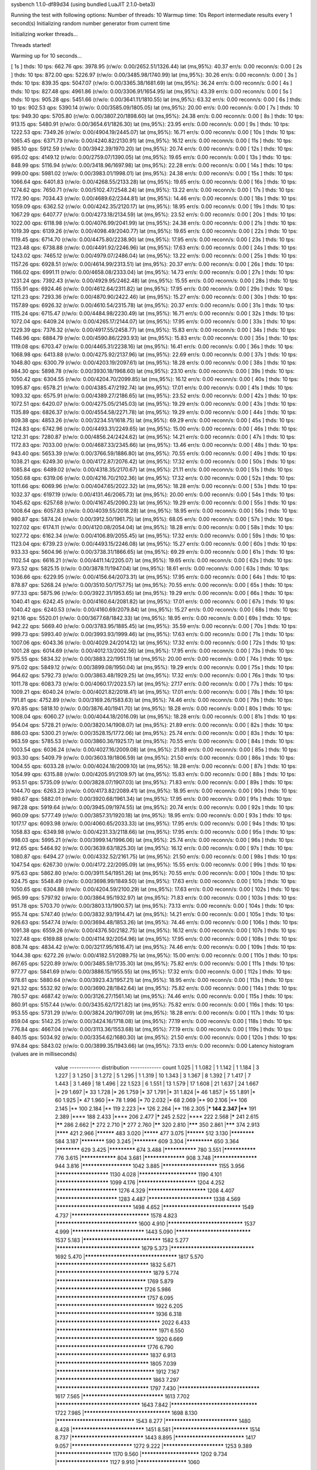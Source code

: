 sysbench 1.1.0-df89d34 (using bundled LuaJIT 2.1.0-beta3)

Running the test with following options:
Number of threads: 10
Warmup time: 10s
Report intermediate results every 1 second(s)
Initializing random number generator from current time


Initializing worker threads...

Threads started!

Warming up for 10 seconds...

[ 1s ] thds: 10 tps: 662.76 qps: 3978.95 (r/w/o: 0.00/2652.51/1326.44) lat (ms,95%): 40.37 err/s: 0.00 reconn/s: 0.00
[ 2s ] thds: 10 tps: 872.00 qps: 5226.97 (r/w/o: 0.00/3485.98/1740.99) lat (ms,95%): 30.26 err/s: 0.00 reconn/s: 0.00
[ 3s ] thds: 10 tps: 839.35 qps: 5047.07 (r/w/o: 0.00/3365.38/1681.69) lat (ms,95%): 36.24 err/s: 0.00 reconn/s: 0.00
[ 4s ] thds: 10 tps: 827.48 qps: 4961.86 (r/w/o: 0.00/3306.91/1654.95) lat (ms,95%): 43.39 err/s: 0.00 reconn/s: 0.00
[ 5s ] thds: 10 tps: 905.28 qps: 5451.66 (r/w/o: 0.00/3641.11/1810.55) lat (ms,95%): 63.32 err/s: 0.00 reconn/s: 0.00
[ 6s ] thds: 10 tps: 902.53 qps: 5390.14 (r/w/o: 0.00/3585.09/1805.05) lat (ms,95%): 20.00 err/s: 0.00 reconn/s: 0.00
[ 7s ] thds: 10 tps: 949.30 qps: 5705.80 (r/w/o: 0.00/3807.20/1898.60) lat (ms,95%): 24.38 err/s: 0.00 reconn/s: 0.00
[ 8s ] thds: 10 tps: 913.15 qps: 5480.91 (r/w/o: 0.00/3654.61/1826.30) lat (ms,95%): 23.95 err/s: 0.00 reconn/s: 0.00
[ 9s ] thds: 10 tps: 1222.53 qps: 7349.26 (r/w/o: 0.00/4904.19/2445.07) lat (ms,95%): 16.71 err/s: 0.00 reconn/s: 0.00
[ 10s ] thds: 10 tps: 1065.45 qps: 6371.73 (r/w/o: 0.00/4240.82/2130.91) lat (ms,95%): 16.12 err/s: 0.00 reconn/s: 0.00
[ 11s ] thds: 10 tps: 985.10 qps: 5912.59 (r/w/o: 0.00/3942.39/1970.20) lat (ms,95%): 20.74 err/s: 0.00 reconn/s: 0.00
[ 12s ] thds: 10 tps: 695.02 qps: 4149.12 (r/w/o: 0.00/2759.07/1390.05) lat (ms,95%): 19.65 err/s: 0.00 reconn/s: 0.00
[ 13s ] thds: 10 tps: 848.99 qps: 5116.94 (r/w/o: 0.00/3418.96/1697.98) lat (ms,95%): 22.28 err/s: 0.00 reconn/s: 0.00
[ 14s ] thds: 10 tps: 999.00 qps: 5981.02 (r/w/o: 0.00/3983.01/1998.01) lat (ms,95%): 24.38 err/s: 0.00 reconn/s: 0.00
[ 15s ] thds: 10 tps: 1066.64 qps: 6401.83 (r/w/o: 0.00/4268.55/2133.28) lat (ms,95%): 19.65 err/s: 0.00 reconn/s: 0.00
[ 16s ] thds: 10 tps: 1274.62 qps: 7650.71 (r/w/o: 0.00/5102.47/2548.24) lat (ms,95%): 13.22 err/s: 0.00 reconn/s: 0.00
[ 17s ] thds: 10 tps: 1172.90 qps: 7034.43 (r/w/o: 0.00/4689.62/2344.81) lat (ms,95%): 14.46 err/s: 0.00 reconn/s: 0.00
[ 18s ] thds: 10 tps: 1059.09 qps: 6362.52 (r/w/o: 0.00/4242.35/2120.17) lat (ms,95%): 18.95 err/s: 0.00 reconn/s: 0.00
[ 19s ] thds: 10 tps: 1067.29 qps: 6407.77 (r/w/o: 0.00/4273.18/2134.59) lat (ms,95%): 23.52 err/s: 0.00 reconn/s: 0.00
[ 20s ] thds: 10 tps: 1022.00 qps: 6118.98 (r/w/o: 0.00/4076.99/2041.99) lat (ms,95%): 24.38 err/s: 0.00 reconn/s: 0.00
[ 21s ] thds: 10 tps: 1019.39 qps: 6139.26 (r/w/o: 0.00/4098.49/2040.77) lat (ms,95%): 19.65 err/s: 0.00 reconn/s: 0.00
[ 22s ] thds: 10 tps: 1119.45 qps: 6714.70 (r/w/o: 0.00/4475.80/2238.90) lat (ms,95%): 17.95 err/s: 0.00 reconn/s: 0.00
[ 23s ] thds: 10 tps: 1123.48 qps: 6738.88 (r/w/o: 0.00/4491.92/2246.96) lat (ms,95%): 17.63 err/s: 0.00 reconn/s: 0.00
[ 24s ] thds: 10 tps: 1243.02 qps: 7465.12 (r/w/o: 0.00/4979.07/2486.04) lat (ms,95%): 13.22 err/s: 0.00 reconn/s: 0.00
[ 25s ] thds: 10 tps: 1157.26 qps: 6928.51 (r/w/o: 0.00/4614.99/2313.51) lat (ms,95%): 20.37 err/s: 0.00 reconn/s: 0.00
[ 26s ] thds: 10 tps: 1166.02 qps: 6991.11 (r/w/o: 0.00/4658.08/2333.04) lat (ms,95%): 14.73 err/s: 0.00 reconn/s: 0.00
[ 27s ] thds: 10 tps: 1231.24 qps: 7392.43 (r/w/o: 0.00/4929.95/2462.48) lat (ms,95%): 15.55 err/s: 0.00 reconn/s: 0.00
[ 28s ] thds: 10 tps: 1155.91 qps: 6924.46 (r/w/o: 0.00/4612.64/2311.82) lat (ms,95%): 17.95 err/s: 0.00 reconn/s: 0.00
[ 29s ] thds: 10 tps: 1211.23 qps: 7293.36 (r/w/o: 0.00/4870.90/2422.46) lat (ms,95%): 15.27 err/s: 0.00 reconn/s: 0.00
[ 30s ] thds: 10 tps: 1157.89 qps: 6926.32 (r/w/o: 0.00/4610.54/2315.78) lat (ms,95%): 20.37 err/s: 0.00 reconn/s: 0.00
[ 31s ] thds: 10 tps: 1115.24 qps: 6715.47 (r/w/o: 0.00/4484.98/2230.49) lat (ms,95%): 16.71 err/s: 0.00 reconn/s: 0.00
[ 32s ] thds: 10 tps: 1072.04 qps: 6409.24 (r/w/o: 0.00/4265.17/2144.07) lat (ms,95%): 17.95 err/s: 0.00 reconn/s: 0.00
[ 33s ] thds: 10 tps: 1229.39 qps: 7376.32 (r/w/o: 0.00/4917.55/2458.77) lat (ms,95%): 15.83 err/s: 0.00 reconn/s: 0.00
[ 34s ] thds: 10 tps: 1146.96 qps: 6884.79 (r/w/o: 0.00/4590.86/2293.93) lat (ms,95%): 15.83 err/s: 0.00 reconn/s: 0.00
[ 35s ] thds: 10 tps: 1119.08 qps: 6703.47 (r/w/o: 0.00/4465.31/2238.16) lat (ms,95%): 16.41 err/s: 0.00 reconn/s: 0.00
[ 36s ] thds: 10 tps: 1068.98 qps: 6413.88 (r/w/o: 0.00/4275.92/2137.96) lat (ms,95%): 22.69 err/s: 0.00 reconn/s: 0.00
[ 37s ] thds: 10 tps: 1048.80 qps: 6300.79 (r/w/o: 0.00/4203.19/2097.61) lat (ms,95%): 18.28 err/s: 0.00 reconn/s: 0.00
[ 38s ] thds: 10 tps: 984.30 qps: 5898.78 (r/w/o: 0.00/3930.18/1968.60) lat (ms,95%): 23.10 err/s: 0.00 reconn/s: 0.00
[ 39s ] thds: 10 tps: 1050.42 qps: 6304.55 (r/w/o: 0.00/4204.70/2099.85) lat (ms,95%): 16.12 err/s: 0.00 reconn/s: 0.00
[ 40s ] thds: 10 tps: 1095.87 qps: 6578.21 (r/w/o: 0.00/4385.47/2192.74) lat (ms,95%): 17.01 err/s: 0.00 reconn/s: 0.00
[ 41s ] thds: 10 tps: 1093.32 qps: 6575.91 (r/w/o: 0.00/4389.27/2186.65) lat (ms,95%): 23.52 err/s: 0.00 reconn/s: 0.00
[ 42s ] thds: 10 tps: 1072.51 qps: 6420.07 (r/w/o: 0.00/4275.05/2145.03) lat (ms,95%): 19.29 err/s: 0.00 reconn/s: 0.00
[ 43s ] thds: 10 tps: 1135.89 qps: 6826.37 (r/w/o: 0.00/4554.58/2271.78) lat (ms,95%): 19.29 err/s: 0.00 reconn/s: 0.00
[ 44s ] thds: 10 tps: 809.38 qps: 4853.26 (r/w/o: 0.00/3234.51/1618.75) lat (ms,95%): 69.29 err/s: 0.00 reconn/s: 0.00
[ 45s ] thds: 10 tps: 1124.83 qps: 6742.96 (r/w/o: 0.00/4493.31/2249.65) lat (ms,95%): 15.00 err/s: 0.00 reconn/s: 0.00
[ 46s ] thds: 10 tps: 1212.31 qps: 7280.87 (r/w/o: 0.00/4856.24/2424.62) lat (ms,95%): 14.21 err/s: 0.00 reconn/s: 0.00
[ 47s ] thds: 10 tps: 1172.83 qps: 7033.00 (r/w/o: 0.00/4687.33/2345.66) lat (ms,95%): 13.46 err/s: 0.00 reconn/s: 0.00
[ 48s ] thds: 10 tps: 943.40 qps: 5653.39 (r/w/o: 0.00/3766.59/1886.80) lat (ms,95%): 70.55 err/s: 0.00 reconn/s: 0.00
[ 49s ] thds: 10 tps: 1038.21 qps: 6249.30 (r/w/o: 0.00/4172.87/2076.42) lat (ms,95%): 17.32 err/s: 0.00 reconn/s: 0.00
[ 50s ] thds: 10 tps: 1085.84 qps: 6489.02 (r/w/o: 0.00/4318.35/2170.67) lat (ms,95%): 21.11 err/s: 0.00 reconn/s: 0.00
[ 51s ] thds: 10 tps: 1050.68 qps: 6319.06 (r/w/o: 0.00/4216.70/2102.36) lat (ms,95%): 17.32 err/s: 0.00 reconn/s: 0.00
[ 52s ] thds: 10 tps: 1011.66 qps: 6069.96 (r/w/o: 0.00/4047.65/2022.32) lat (ms,95%): 18.28 err/s: 0.00 reconn/s: 0.00
[ 53s ] thds: 10 tps: 1032.37 qps: 6197.19 (r/w/o: 0.00/4131.46/2065.73) lat (ms,95%): 20.00 err/s: 0.00 reconn/s: 0.00
[ 54s ] thds: 10 tps: 1045.62 qps: 6257.68 (r/w/o: 0.00/4167.45/2090.23) lat (ms,95%): 19.29 err/s: 0.00 reconn/s: 0.00
[ 55s ] thds: 10 tps: 1008.64 qps: 6057.83 (r/w/o: 0.00/4039.55/2018.28) lat (ms,95%): 18.95 err/s: 0.00 reconn/s: 0.00
[ 56s ] thds: 10 tps: 980.87 qps: 5874.24 (r/w/o: 0.00/3912.50/1961.75) lat (ms,95%): 68.05 err/s: 0.00 reconn/s: 0.00
[ 57s ] thds: 10 tps: 1027.02 qps: 6174.11 (r/w/o: 0.00/4120.08/2054.04) lat (ms,95%): 18.28 err/s: 0.00 reconn/s: 0.00
[ 58s ] thds: 10 tps: 1027.72 qps: 6162.34 (r/w/o: 0.00/4106.89/2055.45) lat (ms,95%): 17.32 err/s: 0.00 reconn/s: 0.00
[ 59s ] thds: 10 tps: 1123.04 qps: 6739.23 (r/w/o: 0.00/4493.15/2246.08) lat (ms,95%): 15.27 err/s: 0.00 reconn/s: 0.00
[ 60s ] thds: 10 tps: 933.33 qps: 5604.96 (r/w/o: 0.00/3738.31/1866.65) lat (ms,95%): 69.29 err/s: 0.00 reconn/s: 0.00
[ 61s ] thds: 10 tps: 1102.54 qps: 6616.21 (r/w/o: 0.00/4411.14/2205.07) lat (ms,95%): 19.65 err/s: 0.00 reconn/s: 0.00
[ 62s ] thds: 10 tps: 973.52 qps: 5825.15 (r/w/o: 0.00/3878.11/1947.04) lat (ms,95%): 18.61 err/s: 0.00 reconn/s: 0.00
[ 63s ] thds: 10 tps: 1036.66 qps: 6229.95 (r/w/o: 0.00/4156.64/2073.31) lat (ms,95%): 17.95 err/s: 0.00 reconn/s: 0.00
[ 64s ] thds: 10 tps: 878.87 qps: 5268.24 (r/w/o: 0.00/3510.50/1757.75) lat (ms,95%): 70.55 err/s: 0.00 reconn/s: 0.00
[ 65s ] thds: 10 tps: 977.33 qps: 5875.96 (r/w/o: 0.00/3922.31/1953.65) lat (ms,95%): 19.29 err/s: 0.00 reconn/s: 0.00
[ 66s ] thds: 10 tps: 1040.41 qps: 6242.45 (r/w/o: 0.00/4160.64/2081.82) lat (ms,95%): 17.01 err/s: 0.00 reconn/s: 0.00
[ 67s ] thds: 10 tps: 1040.42 qps: 6240.53 (r/w/o: 0.00/4160.69/2079.84) lat (ms,95%): 15.27 err/s: 0.00 reconn/s: 0.00
[ 68s ] thds: 10 tps: 921.16 qps: 5520.01 (r/w/o: 0.00/3677.68/1842.33) lat (ms,95%): 18.95 err/s: 0.00 reconn/s: 0.00
[ 69s ] thds: 10 tps: 942.22 qps: 5669.40 (r/w/o: 0.00/3783.95/1885.45) lat (ms,95%): 35.59 err/s: 0.00 reconn/s: 0.00
[ 70s ] thds: 10 tps: 999.73 qps: 5993.40 (r/w/o: 0.00/3993.93/1999.46) lat (ms,95%): 17.63 err/s: 0.00 reconn/s: 0.00
[ 71s ] thds: 10 tps: 1007.06 qps: 6043.36 (r/w/o: 0.00/4029.24/2014.12) lat (ms,95%): 17.32 err/s: 0.00 reconn/s: 0.00
[ 72s ] thds: 10 tps: 1001.28 qps: 6014.69 (r/w/o: 0.00/4012.13/2002.56) lat (ms,95%): 17.95 err/s: 0.00 reconn/s: 0.00
[ 73s ] thds: 10 tps: 975.55 qps: 5834.32 (r/w/o: 0.00/3883.22/1951.11) lat (ms,95%): 20.00 err/s: 0.00 reconn/s: 0.00
[ 74s ] thds: 10 tps: 975.02 qps: 5849.12 (r/w/o: 0.00/3899.08/1950.04) lat (ms,95%): 19.29 err/s: 0.00 reconn/s: 0.00
[ 75s ] thds: 10 tps: 964.62 qps: 5792.73 (r/w/o: 0.00/3863.48/1929.25) lat (ms,95%): 17.32 err/s: 0.00 reconn/s: 0.00
[ 76s ] thds: 10 tps: 1011.78 qps: 6083.73 (r/w/o: 0.00/4060.17/2023.57) lat (ms,95%): 27.17 err/s: 0.00 reconn/s: 0.00
[ 77s ] thds: 10 tps: 1009.21 qps: 6040.24 (r/w/o: 0.00/4021.82/2018.41) lat (ms,95%): 17.01 err/s: 0.00 reconn/s: 0.00
[ 78s ] thds: 10 tps: 791.81 qps: 4752.89 (r/w/o: 0.00/3169.26/1583.63) lat (ms,95%): 74.46 err/s: 0.00 reconn/s: 0.00
[ 79s ] thds: 10 tps: 970.85 qps: 5818.10 (r/w/o: 0.00/3876.40/1941.70) lat (ms,95%): 18.28 err/s: 0.00 reconn/s: 0.00
[ 80s ] thds: 10 tps: 1008.04 qps: 6060.27 (r/w/o: 0.00/4044.18/2016.09) lat (ms,95%): 18.28 err/s: 0.00 reconn/s: 0.00
[ 81s ] thds: 10 tps: 954.04 qps: 5728.21 (r/w/o: 0.00/3820.14/1908.07) lat (ms,95%): 21.89 err/s: 0.00 reconn/s: 0.00
[ 82s ] thds: 10 tps: 886.03 qps: 5300.21 (r/w/o: 0.00/3528.15/1772.06) lat (ms,95%): 25.74 err/s: 0.00 reconn/s: 0.00
[ 83s ] thds: 10 tps: 963.59 qps: 5785.53 (r/w/o: 0.00/3860.36/1925.17) lat (ms,95%): 70.55 err/s: 0.00 reconn/s: 0.00
[ 84s ] thds: 10 tps: 1003.54 qps: 6036.24 (r/w/o: 0.00/4027.16/2009.08) lat (ms,95%): 21.89 err/s: 0.00 reconn/s: 0.00
[ 85s ] thds: 10 tps: 903.30 qps: 5409.79 (r/w/o: 0.00/3603.19/1806.59) lat (ms,95%): 21.50 err/s: 0.00 reconn/s: 0.00
[ 86s ] thds: 10 tps: 1004.55 qps: 6033.28 (r/w/o: 0.00/4024.18/2009.10) lat (ms,95%): 18.28 err/s: 0.00 reconn/s: 0.00
[ 87s ] thds: 10 tps: 1054.99 qps: 6315.88 (r/w/o: 0.00/4205.91/2109.97) lat (ms,95%): 15.83 err/s: 0.00 reconn/s: 0.00
[ 88s ] thds: 10 tps: 953.51 qps: 5735.09 (r/w/o: 0.00/3828.07/1907.03) lat (ms,95%): 71.83 err/s: 0.00 reconn/s: 0.00
[ 89s ] thds: 10 tps: 1044.70 qps: 6263.23 (r/w/o: 0.00/4173.82/2089.41) lat (ms,95%): 18.95 err/s: 0.00 reconn/s: 0.00
[ 90s ] thds: 10 tps: 980.67 qps: 5882.01 (r/w/o: 0.00/3920.68/1961.34) lat (ms,95%): 17.95 err/s: 0.00 reconn/s: 0.00
[ 91s ] thds: 10 tps: 987.28 qps: 5919.64 (r/w/o: 0.00/3945.09/1974.55) lat (ms,95%): 20.74 err/s: 0.00 reconn/s: 0.00
[ 92s ] thds: 10 tps: 960.09 qps: 5777.49 (r/w/o: 0.00/3857.31/1920.18) lat (ms,95%): 18.95 err/s: 0.00 reconn/s: 0.00
[ 93s ] thds: 10 tps: 1017.17 qps: 6093.98 (r/w/o: 0.00/4060.65/2033.33) lat (ms,95%): 17.95 err/s: 0.00 reconn/s: 0.00
[ 94s ] thds: 10 tps: 1058.83 qps: 6349.98 (r/w/o: 0.00/4231.33/2118.66) lat (ms,95%): 17.95 err/s: 0.00 reconn/s: 0.00
[ 95s ] thds: 10 tps: 998.03 qps: 5995.21 (r/w/o: 0.00/3999.14/1996.06) lat (ms,95%): 25.74 err/s: 0.00 reconn/s: 0.00
[ 96s ] thds: 10 tps: 912.65 qps: 5464.92 (r/w/o: 0.00/3639.63/1825.30) lat (ms,95%): 16.12 err/s: 0.00 reconn/s: 0.00
[ 97s ] thds: 10 tps: 1080.87 qps: 6494.27 (r/w/o: 0.00/4332.52/2161.75) lat (ms,95%): 21.50 err/s: 0.00 reconn/s: 0.00
[ 98s ] thds: 10 tps: 1047.54 qps: 6267.30 (r/w/o: 0.00/4172.22/2095.09) lat (ms,95%): 15.55 err/s: 0.00 reconn/s: 0.00
[ 99s ] thds: 10 tps: 975.63 qps: 5862.80 (r/w/o: 0.00/3911.54/1951.26) lat (ms,95%): 70.55 err/s: 0.00 reconn/s: 0.00
[ 100s ] thds: 10 tps: 924.75 qps: 5548.49 (r/w/o: 0.00/3698.99/1849.50) lat (ms,95%): 17.63 err/s: 0.00 reconn/s: 0.00
[ 101s ] thds: 10 tps: 1050.65 qps: 6304.88 (r/w/o: 0.00/4204.59/2100.29) lat (ms,95%): 17.63 err/s: 0.00 reconn/s: 0.00
[ 102s ] thds: 10 tps: 965.99 qps: 5797.92 (r/w/o: 0.00/3864.95/1932.97) lat (ms,95%): 71.83 err/s: 0.00 reconn/s: 0.00
[ 103s ] thds: 10 tps: 951.78 qps: 5703.70 (r/w/o: 0.00/3803.13/1900.57) lat (ms,95%): 73.13 err/s: 0.00 reconn/s: 0.00
[ 104s ] thds: 10 tps: 955.74 qps: 5747.40 (r/w/o: 0.00/3832.93/1914.47) lat (ms,95%): 14.21 err/s: 0.00 reconn/s: 0.00
[ 105s ] thds: 10 tps: 926.63 qps: 5547.74 (r/w/o: 0.00/3694.48/1853.26) lat (ms,95%): 74.46 err/s: 0.00 reconn/s: 0.00
[ 106s ] thds: 10 tps: 1091.38 qps: 6559.26 (r/w/o: 0.00/4376.50/2182.75) lat (ms,95%): 16.12 err/s: 0.00 reconn/s: 0.00
[ 107s ] thds: 10 tps: 1027.48 qps: 6169.88 (r/w/o: 0.00/4114.92/2054.96) lat (ms,95%): 17.95 err/s: 0.00 reconn/s: 0.00
[ 108s ] thds: 10 tps: 808.74 qps: 4834.42 (r/w/o: 0.00/3217.95/1616.47) lat (ms,95%): 74.46 err/s: 0.00 reconn/s: 0.00
[ 109s ] thds: 10 tps: 1044.38 qps: 6272.26 (r/w/o: 0.00/4182.51/2089.75) lat (ms,95%): 15.00 err/s: 0.00 reconn/s: 0.00
[ 110s ] thds: 10 tps: 867.65 qps: 5220.89 (r/w/o: 0.00/3485.59/1735.30) lat (ms,95%): 75.82 err/s: 0.00 reconn/s: 0.00
[ 111s ] thds: 10 tps: 977.77 qps: 5841.69 (r/w/o: 0.00/3886.15/1955.55) lat (ms,95%): 17.32 err/s: 0.00 reconn/s: 0.00
[ 112s ] thds: 10 tps: 978.61 qps: 5880.64 (r/w/o: 0.00/3923.43/1957.21) lat (ms,95%): 18.95 err/s: 0.00 reconn/s: 0.00
[ 113s ] thds: 10 tps: 921.32 qps: 5532.92 (r/w/o: 0.00/3690.28/1842.64) lat (ms,95%): 75.82 err/s: 0.00 reconn/s: 0.00
[ 114s ] thds: 10 tps: 780.57 qps: 4687.42 (r/w/o: 0.00/3126.27/1561.14) lat (ms,95%): 74.46 err/s: 0.00 reconn/s: 0.00
[ 115s ] thds: 10 tps: 860.91 qps: 5157.44 (r/w/o: 0.00/3435.62/1721.82) lat (ms,95%): 75.82 err/s: 0.00 reconn/s: 0.00
[ 116s ] thds: 10 tps: 953.55 qps: 5731.29 (r/w/o: 0.00/3824.20/1907.09) lat (ms,95%): 18.28 err/s: 0.00 reconn/s: 0.00
[ 117s ] thds: 10 tps: 859.04 qps: 5142.25 (r/w/o: 0.00/3424.16/1718.08) lat (ms,95%): 77.19 err/s: 0.00 reconn/s: 0.00
[ 118s ] thds: 10 tps: 776.84 qps: 4667.04 (r/w/o: 0.00/3113.36/1553.68) lat (ms,95%): 77.19 err/s: 0.00 reconn/s: 0.00
[ 119s ] thds: 10 tps: 840.15 qps: 5034.92 (r/w/o: 0.00/3354.62/1680.30) lat (ms,95%): 21.50 err/s: 0.00 reconn/s: 0.00
[ 120s ] thds: 10 tps: 974.84 qps: 5843.02 (r/w/o: 0.00/3899.35/1943.66) lat (ms,95%): 73.13 err/s: 0.00 reconn/s: 0.00
Latency histogram (values are in milliseconds)
       value  ------------- distribution ------------- count
       1.025 |                                         1
       1.082 |                                         1
       1.142 |                                         1
       1.184 |                                         3
       1.227 |                                         3
       1.250 |                                         3
       1.272 |                                         5
       1.295 |                                         1
       1.319 |                                         10
       1.343 |                                         3
       1.367 |                                         8
       1.392 |                                         7
       1.417 |                                         7
       1.443 |                                         3
       1.469 |                                         18
       1.496 |                                         22
       1.523 |                                         6
       1.551 |                                         13
       1.579 |                                         17
       1.608 |                                         21
       1.637 |                                         24
       1.667 |*                                        29
       1.697 |*                                        33
       1.728 |*                                        26
       1.759 |*                                        37
       1.791 |*                                        31
       1.824 |*                                        46
       1.857 |*                                        55
       1.891 |*                                        60
       1.925 |*                                        47
       1.960 |**                                       78
       1.996 |*                                        70
       2.032 |*                                        68
       2.069 |**                                       90
       2.106 |**                                       106
       2.145 |**                                       100
       2.184 |**                                       119
       2.223 |**                                       126
       2.264 |**                                       116
       2.305 |***                                      144
       2.347 |****                                     191
       2.389 |****                                     188
       2.433 |****                                     206
       2.477 |*****                                    245
       2.522 |****                                     222
       2.568 |*****                                    241
       2.615 |******                                   286
       2.662 |*****                                    272
       2.710 |*****                                    277
       2.760 |******                                   320
       2.810 |*******                                  350
       2.861 |*******                                  374
       2.913 |********                                 421
       2.966 |**********                               483
       3.020 |*********                                477
       3.075 |**********                               512
       3.130 |************                             584
       3.187 |************                             590
       3.245 |************                             609
       3.304 |*************                            650
       3.364 |************                             629
       3.425 |*************                            674
       3.488 |***************                          780
       3.551 |***************                          776
       3.615 |****************                         804
       3.681 |******************                       908
       3.748 |*******************                      944
       3.816 |*********************                    1042
       3.885 |***********************                  1155
       3.956 |**********************                   1130
       4.028 |************************                 1190
       4.101 |**********************                   1099
       4.176 |************************                 1204
       4.252 |*************************                1276
       4.329 |************************                 1208
       4.407 |*************************                1283
       4.487 |**************************               1338
       4.569 |******************************           1498
       4.652 |*******************************          1549
       4.737 |*******************************          1578
       4.823 |********************************         1600
       4.910 |******************************           1537
       4.999 |*****************************            1443
       5.090 |******************************           1537
       5.183 |*******************************          1582
       5.277 |*********************************        1679
       5.373 |*********************************        1692
       5.470 |************************************     1817
       5.570 |************************************     1832
       5.671 |*************************************    1879
       5.774 |***********************************      1769
       5.879 |**********************************       1726
       5.986 |***********************************      1757
       6.095 |**************************************   1922
       6.205 |**************************************   1936
       6.318 |**************************************** 2022
       6.433 |***************************************  1971
       6.550 |**************************************   1920
       6.669 |***********************************      1776
       6.790 |************************************     1837
       6.913 |************************************     1805
       7.039 |**************************************   1912
       7.167 |*************************************    1863
       7.297 |************************************     1797
       7.430 |********************************         1617
       7.565 |********************************         1613
       7.702 |*********************************        1643
       7.842 |**********************************       1722
       7.985 |**********************************       1698
       8.130 |*******************************          1543
       8.277 |*****************************            1480
       8.428 |*****************************            1451
       8.581 |******************************           1514
       8.737 |*****************************            1443
       8.895 |****************************             1417
       9.057 |*************************                1272
       9.222 |*************************                1253
       9.389 |***********************                  1170
       9.560 |************************                 1202
       9.734 |**********************                   1127
       9.910 |*********************                    1060
      10.090 |*********************                    1045
      10.274 |*******************                      980
      10.460 |******************                       915
      10.651 |******************                       908
      10.844 |*****************                        846
      11.041 |****************                         808
      11.242 |***************                          772
      11.446 |***************                          762
      11.654 |**************                           688
      11.866 |**************                           698
      12.081 |************                             606
      12.301 |***********                              570
      12.524 |***********                              577
      12.752 |***********                              554
      12.984 |*********                                466
      13.219 |*********                                435
      13.460 |********                                 427
      13.704 |********                                 382
      13.953 |********                                 400
      14.207 |*******                                  366
      14.465 |*******                                  350
      14.728 |******                                   297
      14.995 |******                                   291
      15.268 |******                                   287
      15.545 |*****                                    253
      15.828 |****                                     217
      16.115 |*****                                    235
      16.408 |*****                                    229
      16.706 |****                                     198
      17.010 |***                                      164
      17.319 |***                                      175
      17.633 |***                                      150
      17.954 |***                                      131
      18.280 |***                                      159
      18.612 |**                                       115
      18.950 |**                                       117
      19.295 |**                                       111
      19.645 |**                                       96
      20.002 |**                                       97
      20.366 |**                                       93
      20.736 |*                                        68
      21.112 |*                                        64
      21.496 |**                                       91
      21.886 |*                                        62
      22.284 |*                                        48
      22.689 |*                                        34
      23.101 |*                                        61
      23.521 |*                                        45
      23.948 |*                                        40
      24.384 |*                                        32
      24.827 |*                                        29
      25.278 |*                                        26
      25.737 |*                                        30
      26.205 |                                         25
      26.681 |                                         23
      27.165 |*                                        30
      27.659 |                                         15
      28.162 |                                         9
      28.673 |                                         23
      29.194 |                                         12
      29.725 |                                         14
      30.265 |                                         12
      30.815 |                                         11
      31.375 |                                         2
      31.945 |                                         5
      32.525 |                                         8
      33.116 |                                         5
      33.718 |                                         7
      34.330 |                                         6
      34.954 |                                         5
      35.589 |                                         7
      36.236 |                                         3
      36.894 |                                         1
      37.565 |                                         2
      38.942 |                                         1
      40.370 |                                         1
      41.851 |                                         1
      43.385 |                                         1
      45.793 |                                         1
      49.213 |                                         1
      51.945 |                                         1
      52.889 |                                         1
      53.850 |                                         1
      54.828 |                                         3
      55.824 |                                         1
      56.839 |                                         3
      57.871 |                                         1
      58.923 |                                         9
      59.993 |*                                        26
      61.083 |*                                        56
      62.193 |**                                       120
      63.323 |***                                      130
      64.474 |***                                      162
      65.645 |****                                     177
      66.838 |***                                      175
      68.053 |*****                                    230
      69.289 |*****                                    248
      70.548 |******                                   315
      71.830 |*******                                  353
      73.135 |********                                 395
      74.464 |*********                                476
      75.817 |*********                                477
      77.194 |*********                                439
      78.597 |********                                 385
      80.025 |******                                   326
      81.479 |****                                     196
      82.959 |***                                      156
      84.467 |*                                        75
      86.002 |*                                        44
      87.564 |*                                        30
      89.155 |                                         12
      90.775 |                                         18
      92.424 |                                         14
      94.104 |                                         1
      95.814 |                                         2
      97.555 |                                         1
      99.327 |                                         1
     106.745 |                                         1
     114.717 |                                         1
     116.802 |                                         2
     121.085 |                                         3
     125.525 |                                         5
     127.805 |                                         7
     130.128 |                                         4
     132.492 |                                         1
     134.899 |                                         4
     137.350 |                                         3
     139.846 |                                         4
     142.387 |                                         1
     144.974 |                                         2
     147.608 |                                         1
     153.021 |                                         2
     173.577 |                                         1
     179.942 |                                         3
     183.211 |                                         4
     186.540 |                                         2
     369.775 |                                         4
     376.494 |                                         3
     383.334 |                                         3
 
SQL statistics:
    queries performed:
        read:                            0
        write:                           483622
        other:                           241812
        total:                           725434
    transactions:                        120911 (1007.47 per sec.)
    queries:                             725434 (6044.57 per sec.)
    ignored errors:                      0      (0.00 per sec.)
    reconnects:                          0      (0.00 per sec.)

Throughput:
    events/s (eps):                      1007.4726
    time elapsed:                        120.0146s
    total number of events:              120911

Latency (ms):
         min:                                    1.03
         avg:                                    9.92
         max:                                  386.45
         95th percentile:                       20.37
         sum:                              1199735.95

Threads fairness:
    events (avg/stddev):           12090.9000/199.62
    execution time (avg/stddev):   119.9736/0.01

